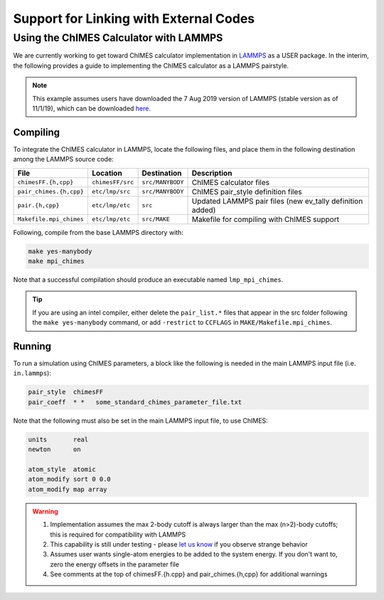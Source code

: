 Support for Linking with External Codes
=============================================

Using the ChIMES Calculator with LAMMPS
******************************************

We are currently working to get toward ChIMES calculator implementation in `LAMMPS <https://lammps.sandia.gov>`_ as a USER package. In the interim, the following provides a guide to implementing the ChIMES calculator as a LAMMPS pairstyle.

.. Note::

    This example assumes users have downloaded the 7 Aug 2019 version of LAMMPS (stable version as of 11/1/19), which can be downloaded `here <https://lammps.sandia.gov/download.html>`_. 

Compiling
^^^^^^^^^^^^^^^^

To integrate the ChIMES calculator in LAMMPS, locate the following files, and place them in the following destination among the LAMMPS source code:

========================    ================    ================    ==============
File                        Location            Destination         Description
========================    ================    ================    ==============
``chimesFF.{h,cpp}``        ``chimesFF/src``    ``src/MANYBODY``    ChIMES calculator files
``pair_chimes.{h,cpp}``     ``etc/lmp/src``     ``src/MANYBODY``    ChIMES pair_style definition files
``pair.{h,cpp}``            ``etc/lmp/etc``     ``src``             Updated LAMMPS pair files (new ev_tally definition added)
``Makefile.mpi_chimes``     ``etc/lmp/etc``     ``src/MAKE``        Makefile for compiling with ChIMES support
========================    ================    ================    ==============


Following, compile from the base LAMMPS directory with:

.. code-block:: shell

    make yes-manybody
    make mpi_chimes

Note that a successful compilation should produce an executable named ``lmp_mpi_chimes``.

.. Tip::

        If you are using an intel compiler, either delete the ``pair_list.*`` files that appear in the src folder following the ``make yes-manybody`` command, or add ``-restrict`` to ``CCFLAGS`` in ``MAKE/Makefile.mpi_chimes``. 


Running
^^^^^^^^^^^^^^^^

To run a simulation using ChIMES parameters, a block like the following is needed in the main LAMMPS input file (i.e. ``in.lammps``):

.. code-block:: text

    pair_style	chimesFF
    pair_coeff	* *   some_standard_chimes_parameter_file.txt 

Note that the following must also be set in the main LAMMPS input file, to use ChIMES:

.. code-block:: text

    units       real		
    newton      on 		

    atom_style  atomic		
    atom_modify sort 0 0.0	
    atom_modify map array

.. Warning::

    1. Implementation assumes the max 2-body cutoff is always larger than the max (n>2)-body cutoffs; this is required for compatibility with LAMMPS
    2. This capability is still under testing - please `let us know <https://groups.google.com/g/chimes_software>`_ if you observe strange behavior
    3. Assumes user wants single-atom energies to be added to the system energy. If you don't want to, zero the energy offsets in the parameter file
    4. See comments at the top of chimesFF.{h.cpp} and pair_chimes.{h,cpp} for additional warnings
